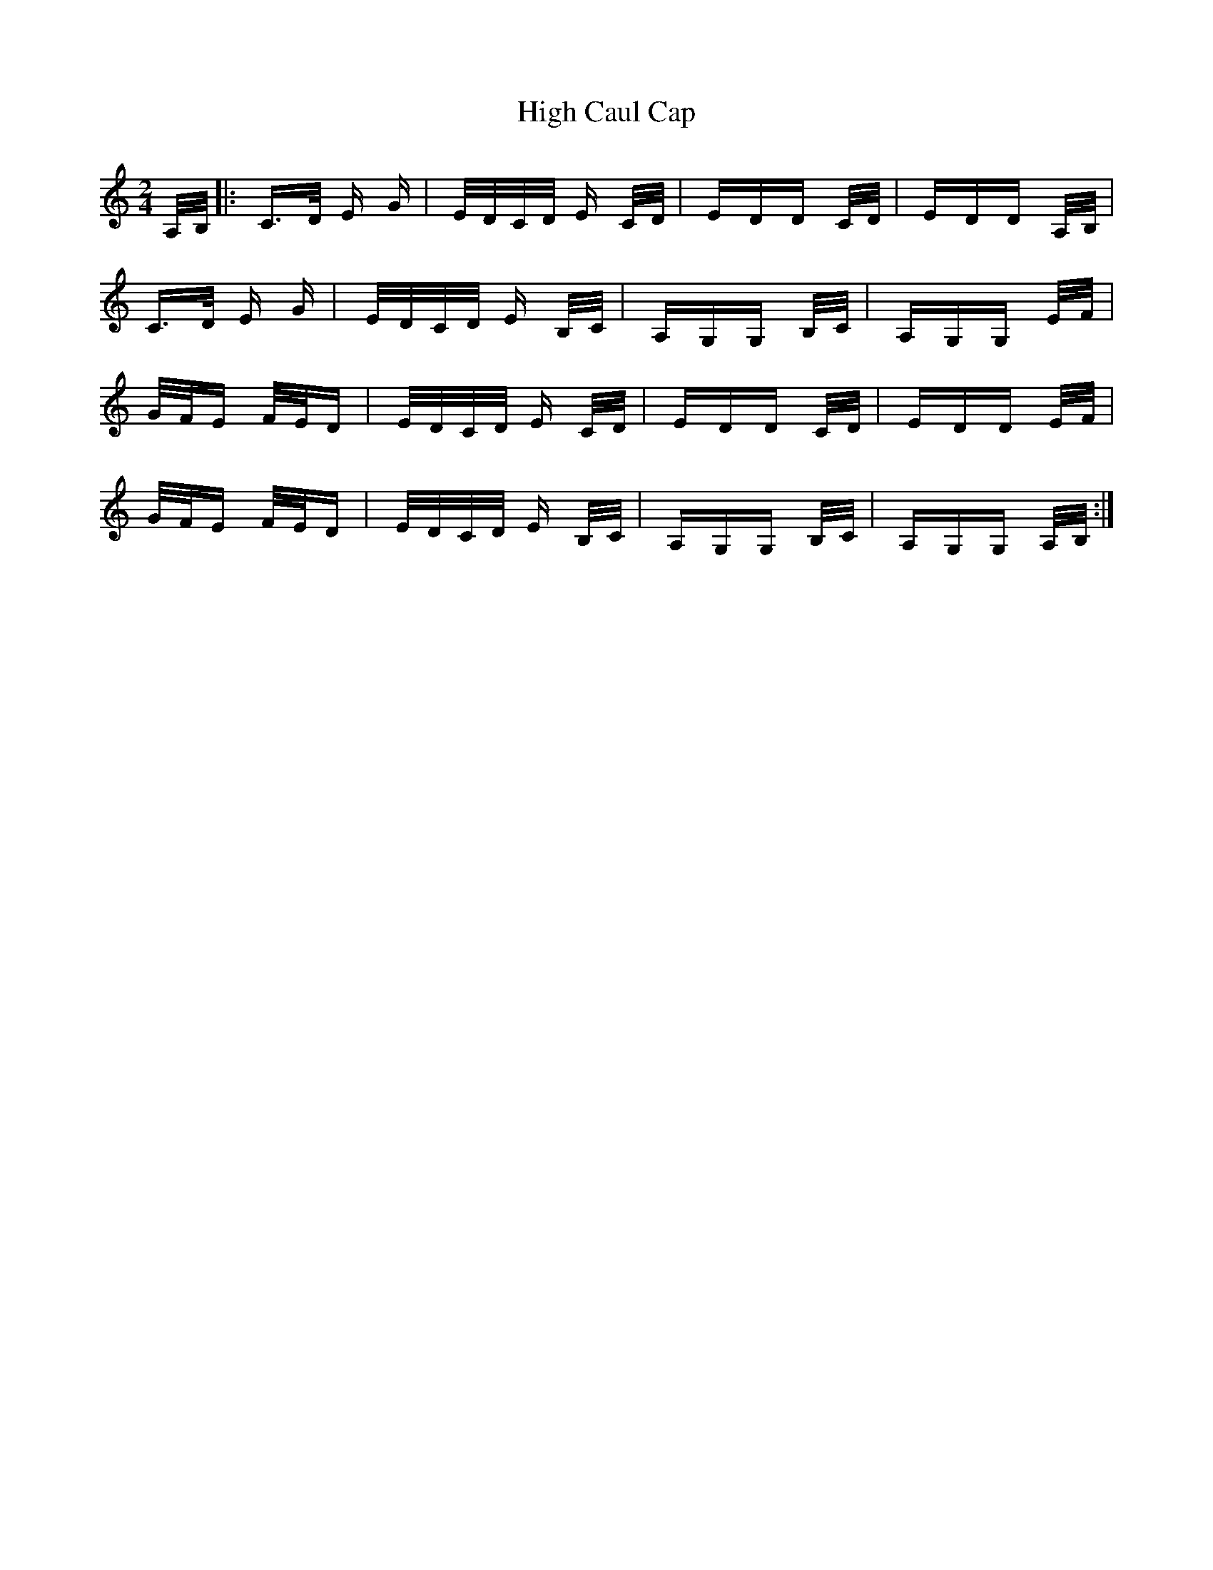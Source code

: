 X: 17340
T: High Caul Cap
R: polka
M: 2/4
K: Cmajor
A,/B,/|:C>D E G|E/D/C/D/ E C/D/|EDD C/D/|EDD A,/B,/|
C>D E G|E/D/C/D/ E B,/C/|A,G,G, B,/C/|A,G,G, E/F/|
G/F/E F/E/D|E/D/C/D/ E C/D/|EDD C/D/|EDD E/F/|
G/F/E F/E/D|E/D/C/D/ E B,/C/|A,G,G, B,/C/|A,G,G, A,/B,/:|

